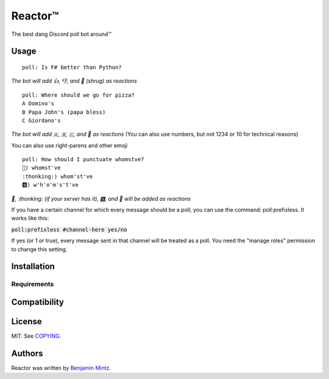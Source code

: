 Reactor™
========

.. image:: https://discordbots.org/api/widget/status/323505480766849026.svg?noavatar=true
	:target: https://discordbots.org/bot/323505480766849026
	:alt: Discord Bots List

The best dang Discord poll bot around™

Usage
-----

::

	poll: Is F# better than Python?

*The bot will add 👍, 👎, and 🤷 (shrug) as reactions* ::

	poll: Where should we go for pizza?
	A Domino's
	B Papa John's (papa bless)
	C Giordano's

*The bot will add 🇦, 🇧, 🇨, and 🤷 as reactions*
(You can also use numbers, but not 1234 or 10 for technical reasons)

You can also use right-parens and other emoji ::

	poll: How should I punctuate whomstve?
	🤔) whomst've
	:thonking:) whom'st've
	🅱️) w'h'o'm's't've
	

*🤔, \:thonking\: (if your server has it), 🅱️, and 🤷 will be added as reactions*


If you have a certain channel for which every message should be a poll,
you can use the command: poll:prefixless. It works like this:

:code:`poll:prefixless #channel-here yes/no`

If yes (or 1 or true), every message sent in that channel will be treated as a poll.
You need the "manage roles" permission to change this setting.


Installation
------------

Requirements
^^^^^^^^^^^^

Compatibility
-------------

License
-------

MIT. See `COPYING </COPYING>`_.

Authors
-------

Reactor was written by `Benjamin Mintz <bmintz@protonmail.com>`_.
